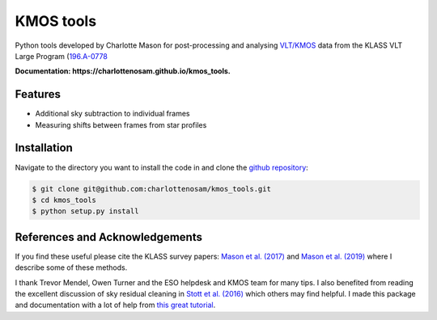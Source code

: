 ==========
KMOS tools
==========

.. image:: https://img.shields.io/travis/charlottenosam/kmos_tools.svg
        :target: https://travis-ci.org/charlottenosam/kmos_tools


Python tools developed by Charlotte Mason for post-processing and analysing `VLT/KMOS <https://www.eso.org/sci/facilities/paranal/instruments/kmos.html>`_ data from the KLASS VLT Large Program (`196.A-0778 <https://ui.adsabs.harvard.edu/abs/2019Msngr.176...33F/abstract>`_

**Documentation: https://charlottenosam.github.io/kmos_tools.**

Features
--------

* Additional sky subtraction to individual frames
* Measuring shifts between frames from star profiles

Installation
-------------
Navigate to the directory you want to install the code in and clone the `github repository <https://github.com/charlottenosam/kmos_tools>`_:

.. code-block:: bash

    $ git clone git@github.com:charlottenosam/kmos_tools.git
    $ cd kmos_tools
    $ python setup.py install

References and Acknowledgements
-------------------------------

If you find these useful please cite the KLASS survey papers: `Mason et al. (2017) <https://ui.adsabs.harvard.edu/abs/2017ApJ...838...14M/abstract>`_ and `Mason et al. (2019) <https://ui.adsabs.harvard.edu/abs/2019MNRAS.485.3947M/abstract>`_ where I describe some of these methods.

I thank Trevor Mendel, Owen Turner and the ESO helpdesk and KMOS team for many tips. I also benefited from reading the excellent discussion of sky residual cleaning in `Stott et al. (2016) <https://ui.adsabs.harvard.edu/abs/2016MNRAS.457.1888S/abstract>`_ which others may find helpful. I made this package and documentation with a lot of help from `this great tutorial <https://nsls-ii.github.io/scientific-python-cookiecutter/index.html>`_.

